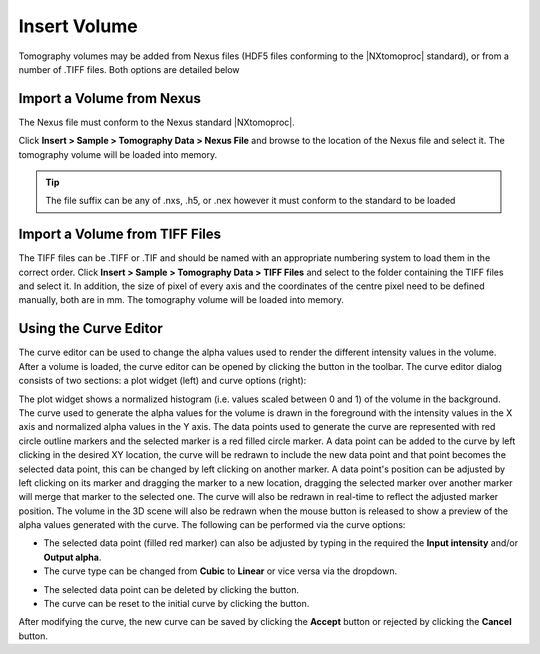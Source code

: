 #############
Insert Volume
#############
Tomography volumes may be added from Nexus files (HDF5 files conforming to the |NXtomoproc| standard), or from a number of .TIFF files. Both options are detailed below

**************************
Import a Volume from Nexus
**************************
The Nexus file must conform to the Nexus standard |NXtomoproc|.

Click **Insert > Sample > Tomography Data > Nexus File** and browse to the location of the Nexus file and select it. The tomography volume will be loaded into memory.

.. tip::
   The file suffix can be any of .nxs, .h5, or .nex however it must conform to the standard to be loaded

*******************************
Import a Volume from TIFF Files
*******************************
The TIFF files can be .TIFF or .TIF and should be named with an appropriate numbering system to load them in the correct order.
Click **Insert > Sample > Tomography Data > TIFF Files** and select to the folder containing the TIFF files and select it.
In addition, the size of pixel of every axis and the coordinates of the centre pixel need to be defined manually, both are in mm.
The tomography volume will be loaded into memory.


.. image:: images/add_tomo_volume_from_tiff.png
   :scale: 80
   :alt: Insert volume from TIFF file
   :align: center

**********************
Using the Curve Editor
**********************
The curve editor can be used to change the alpha values used to render the different intensity values in the volume.
After a volume is loaded, the curve editor can be opened by clicking the |curve| button in the toolbar. The curve editor
dialog consists of two sections: a plot widget (left) and curve options (right):

.. image:: images/curve_editor.png
   :scale: 80
   :alt: Curve Editor
   :align: center

The plot widget shows a normalized histogram (i.e. values scaled between 0 and 1) of the volume in the background. The
curve used to generate the alpha values for the volume is drawn in the foreground with the intensity values in the X axis
and normalized alpha values in the Y axis. The data points used to generate the curve are represented with red circle
outline markers and the selected marker is a red filled circle marker. A data point can be added to the curve by left
clicking in the desired XY location, the curve will be redrawn to include the new data point and that point becomes the
selected data point, this can be changed by left clicking on another marker. A data point's position can be adjusted by
left clicking on its marker and dragging the marker to a new location, dragging the selected marker over another
marker will merge that marker to the selected one. The curve will also be redrawn in real-time to reflect the adjusted
marker position. The volume in the 3D scene will also be redrawn when the mouse button is released to show a preview of
the alpha values generated with the curve. The following can be performed via the curve options:

* The selected data point (filled red marker) can also be adjusted by typing in the required the **Input intensity**
  and/or **Output alpha**.
* The curve type can be changed from **Cubic** to **Linear** or vice versa via the dropdown.

.. image:: images/curve_editor_linear.png
   :scale: 80
   :alt: Curve Editor with linear curve type
   :align: center

* The selected data point can be deleted by clicking the |cross| button.
* The curve can be reset to the initial curve by clicking the |reset| button.

After modifying the curve, the new curve can be saved by clicking the **Accept** button or rejected by clicking the
**Cancel** button.

.. |cross| image:: images/cross.png
            :scale: 10

.. |curve| image:: images/curve.png
            :scale: 10

.. |reset| image:: images/refresh.png
            :scale: 10

.. |NXtomoproc| raw:: html

   <a href="https://manual.nexusformat.org/classes/applications/NXtomoproc.html" target="_blank">NXtomoproc</a>